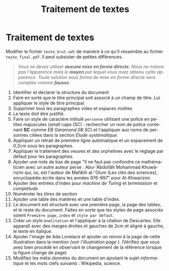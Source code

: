 #+OPTIONS: toc:nil
#+LANGUAGE: fr
#+TITLE: Traitement de textes
#+AUTHOR: 
#+LATEX_CLASS_OPTIONS: [a4paper]
#+LaTeX_CLASS_OPTIONS: [11pt]
#+LaTeX_HEADER: \usepackage[T1]{fontenc} 
#+LaTeX_HEADER: \usepackage{libertine}\usepackage[height=22cm]{geometry}
#+LaTeX_HEADER: \renewcommand*\oldstylenums[1]{{\fontfamily{fxlj}\selectfont #1}}
#+LaTeX_HEADER: \usepackage{lmodern}


* Traitement de textes

Modifier le fichier =texte_brut.odt= de manière à ce qu'il ressemble au fichier =texte_final.pdf=. Il peut subsister de petites différences. 

#+BEGIN_QUOTE
/Vous ne devez utiliser *aucune mise en forme directe*. Nous ne notons pas l'apparence mais le *moyen* par lequel vous avez obtenu cette apparence.  Toute solution sous forme de mise en forme directe sera comptée comme *fausse*./  
#+END_QUOTE
 
1. Identifier et déclarer la structure du document
2. Faire en sorte que le titre principal soit associé à un champ de titre. Lui appliquer le style de titre principal.
3. Supprimer tous les paragraphes vides et espaces inutiles
4. Le texte doit être justifié.
5. Faire un style de caractère intitulé =personne= utilisant une police en petites majuscules (small caps (SC) : rechercher un nom de police contenant *SC* comme /EB Garamond 08 SC/) et l'appliquer aux noms de personnes citées dans la section /Étude systématique/.
6. Appliquer un retrait de première ligne automatique et un espacement de 0,2cm sous les paragraphes.
7. Appliquer le traitement des veuves et des orphelines avec le réglage par défaut pour les paragraphes.
8. Ajouter une note de bas de page "Il ne faut pas confondre ce mathématicien avec un autre auteur perse : Abu-'Abdollâh Mohammad Khuwârizmi qui, lui, est l'auteur de Mafâtih al-'Olum (Les clés des sciences), encyclopédie écrite dans les années 976-997" pour  Al-Khwarizmi.
9. Ajouter des entrées d'index pour /machine de Turing/ et /terminaison/ et /complétude/.
10. Numéroter les titres de section
11. Ajouter une table des matières et une table d'index.
12. Le document est structuré avec une première page, la page des tables, et le reste du document. Faites en sorte que les styles de page associés soient =Première page=, =index= et =style par défaut=.
13. Créer un style =UneCitation= et l'appliquer à la citation de Descartes. Elle apparaît avec des marges droites et gauches de 2cm et aligné à gauche, le texte en italique.
14. Ajouter l'image de Ada Lovelace et ajouter un renvoi à la page de cette illustration dans la mention /(voir l'illustration page )/. (Vérifiez que vous avez bien procédé en observant le changement de la référence lorsque la figure change de page)
15. Modifiez les méta-données du document en ajoutant le sujet /informatique/ et les mots clefs suivants : Wikipedia, science. 
